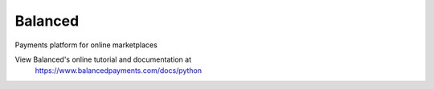 Balanced
--------

Payments platform for online marketplaces

View Balanced's online tutorial and documentation at
 https://www.balancedpayments.com/docs/python


